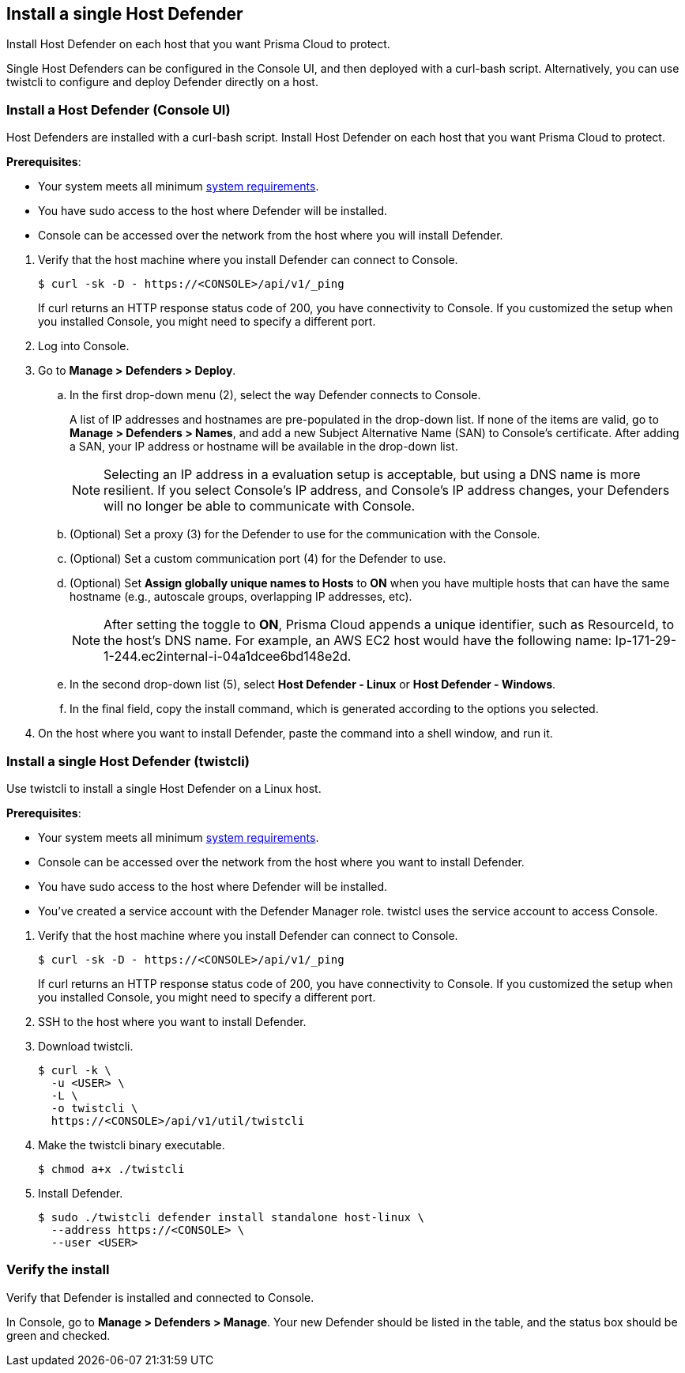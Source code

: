 == Install a single Host Defender

Install Host Defender on each host that you want Prisma Cloud to protect.

Single Host Defenders can be configured in the Console UI, and then deployed with a curl-bash script.
Alternatively, you can use twistcli to configure and deploy Defender directly on a host.


[.task]
=== Install a Host Defender (Console UI)

Host Defenders are installed with a curl-bash script.
Install Host Defender on each host that you want Prisma Cloud to protect.

ifdef::compute_edition[]
NOTE: Anywhere `<CONSOLE>` is used, be sure to specify both the address and port number for Console's API.
By default, the port is 8083.
For example, `\https://<CONSOLE>:8083`.
endif::compute_edition[]

*Prerequisites*:

* Your system meets all minimum xref:../../install/system_requirements.adoc[system requirements].
* You have sudo access to the host where Defender will be installed.
ifdef::compute_edition[]
* You have already xref:../../install/getting_started.adoc[installed Console]
* Port 8084 is open on the host where Defender runs. Console and Defender communicate with each other over a web socket on port 8084 (by default the communication port is set to 8084 - however, you can specify your own custom port when deploying a Defender).
endif::compute_edition[]
* Console can be accessed over the network from the host where you will install Defender.

[.procedure]
. Verify that the host machine where you install Defender can connect to Console.
+
  $ curl -sk -D - https://<CONSOLE>/api/v1/_ping
+
If curl returns an HTTP response status code of 200, you have connectivity to Console.
If you customized the setup when you installed Console, you might need to specify a different port.

. Log into Console.

. Go to *Manage > Defenders > Deploy*.

.. In the first drop-down menu (2), select the way Defender connects to Console.
+
A list of IP addresses and hostnames are pre-populated in the drop-down list.
If none of the items are valid, go to *Manage > Defenders > Names*, and add a new Subject Alternative Name (SAN) to Console's certificate.
After adding a SAN, your IP address or hostname will be available in the drop-down list.
+
NOTE: Selecting an IP address in a evaluation setup is acceptable, but using a DNS name is more resilient.
If you select Console's IP address, and Console's IP address changes, your Defenders will no longer be able to communicate with Console.

.. (Optional) Set a proxy (3) for the Defender to use for the communication with the Console.

.. (Optional) Set a custom communication port (4) for the Defender to use.

.. (Optional) Set *Assign globally unique names to Hosts* to *ON* when you have multiple hosts that can have the same hostname (e.g., autoscale
groups, overlapping IP addresses, etc). 
+
NOTE: After setting the toggle to *ON*, Prisma Cloud appends a unique identifier, such as ResourceId, to the host's DNS name.
For example, an AWS EC2 host would have the following name: Ip-171-29-1-244.ec2internal-i-04a1dcee6bd148e2d.

.. In the second drop-down list (5), select *Host Defender - Linux* or *Host Defender - Windows*.

.. In the final field, copy the install command, which is generated according to the options you selected.

. On the host where you want to install Defender, paste the command into a shell window, and run it.


[.task]
=== Install a single Host Defender (twistcli)

Use twistcli to install a single Host Defender on a Linux host.

ifdef::compute_edition[]
NOTE: Anywhere `<CONSOLE>` is used, be sure to specify both the address and port number for Console's API.
By default, the port is 8083.
For example, `\https://<CONSOLE>:8083`.
endif::compute_edition[]

*Prerequisites*:

* Your system meets all minimum xref:../../install/system_requirements.adoc[system requirements].
ifdef::compute_edition[]
* You have already xref:../../install/getting_started.adoc[installed Console].
* Port 8083 is open on the host where Console runs.
Port 8083 serves the API.
Port 8083 is the default setting, but it is customizable when first installing Console.
When deploying Defender, you can configure it to communicate to Console via a proxy.
* Port 8084 is open on the host where Console runs.
Console and Defender communicate with each other over a web socket on port 8084.
Defender initiates the connection.
Port 8084 is the default setting, but it is customizable when first installing Console.
When deploying Defender, you can configure it to communicate to Console via a proxy.
endif::compute_edition[]
* Console can be accessed over the network from the host where you want to install Defender.
* You have sudo access to the host where Defender will be installed.
* You've created a service account with the Defender Manager role.
twistcl uses the service account to access Console.

[.procedure]
. Verify that the host machine where you install Defender can connect to Console.

  $ curl -sk -D - https://<CONSOLE>/api/v1/_ping
+
If curl returns an HTTP response status code of 200, you have connectivity to Console.
If you customized the setup when you installed Console, you might need to specify a different port.

. SSH to the host where you want to install Defender.

. Download twistcli.

  $ curl -k \
    -u <USER> \
    -L \
    -o twistcli \
    https://<CONSOLE>/api/v1/util/twistcli

. Make the twistcli binary executable.

  $ chmod a+x ./twistcli

. Install Defender.

  $ sudo ./twistcli defender install standalone host-linux \
    --address https://<CONSOLE> \
    --user <USER>


=== Verify the install

Verify that Defender is installed and connected to Console.

In Console, go to *Manage > Defenders > Manage*.
Your new Defender should be listed in the table, and the status box should be green and checked.
